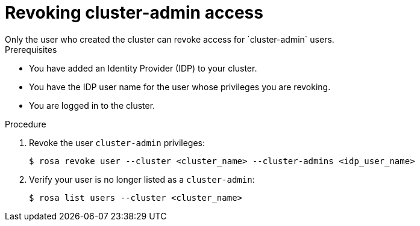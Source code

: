 // Module included in the following assemblies:
//
// getting_started_rosa/creating-first-rosa-cluster.adoc


[id="rosa-delete-cluster-admins"]
= Revoking cluster-admin access
Only the user who created the cluster can revoke access for `cluster-admin` users.

.Prerequisites

* You have added an Identity Provider (IDP) to your cluster.
* You have the IDP user name for the user whose privileges you are revoking.
* You are logged in to the cluster.

.Procedure

. Revoke the user `cluster-admin` privileges:
+
[source,terminal]
----
$ rosa revoke user --cluster <cluster_name> --cluster-admins <idp_user_name>
----
+
. Verify your user is no longer listed as a `cluster-admin`:
+
[source,terminal]
----
$ rosa list users --cluster <cluster_name>
----
